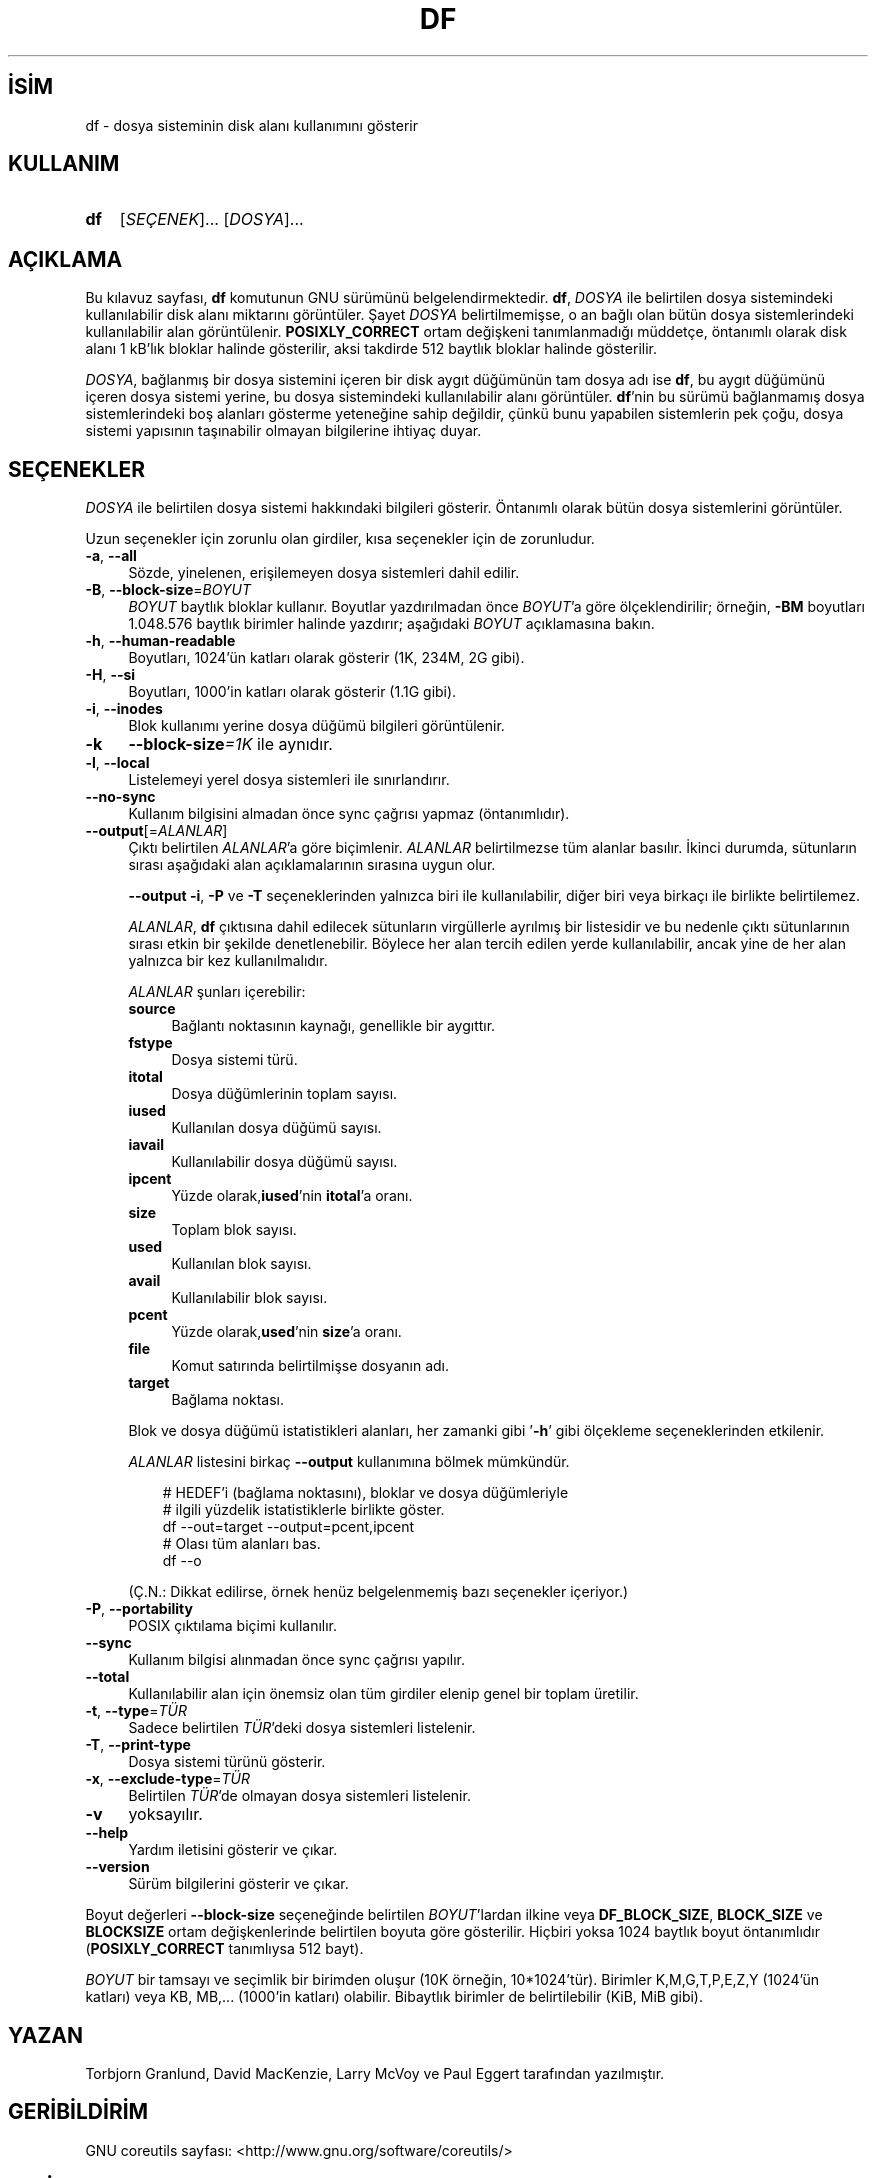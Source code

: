 .ig
 * Bu kılavuz sayfası Türkçe Linux Belgelendirme Projesi (TLBP) tarafından
 * XML belgelerden derlenmiş olup manpages-tr paketinin parçasıdır:
 * https://github.com/TLBP/manpages-tr
 *
..
.\" Derlenme zamanı: 2023-01-21T21:03:30+03:00
.TH "DF" 1 "Eylül 2021" "GNU coreutils 9.0" "Kullanıcı Komutları"
.\" Sözcükleri ilgisiz yerlerden bölme (disable hyphenation)
.nh
.\" Sözcükleri yayma, sadece sola yanaştır (disable justification)
.ad l
.PD 0
.SH İSİM
df - dosya sisteminin disk alanı kullanımını gösterir
.sp
.SH KULLANIM
.IP \fBdf\fR 3
[\fISEÇENEK\fR]... [\fIDOSYA\fR]...
.sp
.PP
.sp
.SH "AÇIKLAMA"
Bu kılavuz sayfası, \fBdf\fR komutunun GNU sürümünü belgelendirmektedir. \fBdf\fR, \fIDOSYA\fR ile belirtilen dosya sistemindeki kullanılabilir disk alanı miktarını görüntüler. Şayet \fIDOSYA\fR belirtilmemişse, o an bağlı olan bütün dosya sistemlerindeki kullanılabilir alan görüntülenir. \fBPOSIXLY_CORRECT\fR ortam değişkeni tanımlanmadığı müddetçe, öntanımlı olarak disk alanı 1 kB’lık bloklar halinde gösterilir, aksi takdirde 512 baytlık bloklar halinde gösterilir.
.sp
\fIDOSYA\fR, bağlanmış bir dosya sistemini içeren bir disk aygıt düğümünün tam dosya adı ise \fBdf\fR, bu aygıt düğümünü içeren dosya sistemi yerine, bu dosya sistemindeki kullanılabilir alanı görüntüler. \fBdf\fR’nin bu sürümü bağlanmamış dosya sistemlerindeki boş alanları gösterme yeteneğine sahip değildir, çünkü bunu yapabilen sistemlerin pek çoğu, dosya sistemi yapısının taşınabilir olmayan bilgilerine ihtiyaç duyar.
.sp
.SH "SEÇENEKLER"
\fIDOSYA\fR ile belirtilen dosya sistemi hakkındaki bilgileri gösterir. Öntanımlı olarak bütün dosya sistemlerini görüntüler.
.sp
Uzun seçenekler için zorunlu olan girdiler, kısa seçenekler için de zorunludur.
.sp
.TP 4
\fB-a\fR, \fB--all\fR
Sözde, yinelenen, erişilemeyen dosya sistemleri dahil edilir.
.sp
.TP 4
\fB-B\fR, \fB--block-size\fR=\fIBOYUT\fR
\fIBOYUT\fR baytlık bloklar kullanır. Boyutlar yazdırılmadan önce \fIBOYUT\fR’a göre ölçeklendirilir; örneğin, \fB-BM\fR boyutları 1.048.576 baytlık birimler halinde yazdırır; aşağıdaki \fIBOYUT\fR açıklamasına bakın.
.sp
.TP 4
\fB-h\fR, \fB--human-readable\fR
Boyutları, 1024’ün katları olarak gösterir (1K, 234M, 2G gibi).
.sp
.TP 4
\fB-H\fR, \fB--si\fR
Boyutları, 1000’in katları olarak gösterir (1.1G gibi).
.sp
.TP 4
\fB-i\fR, \fB--inodes\fR
Blok kullanımı yerine dosya düğümü bilgileri görüntülenir.
.sp
.TP 4
\fB-k\fR
\fB--block-size\fR\fI=1K\fR ile aynıdır.
.sp
.TP 4
\fB-l\fR, \fB--local\fR
Listelemeyi yerel dosya sistemleri ile sınırlandırır.
.sp
.TP 4
\fB--no-sync\fR
Kullanım bilgisini almadan önce sync çağrısı yapmaz (öntanımlıdır).
.sp
.TP 4
\fB--output\fR[=\fIALANLAR\fR]
Çıktı belirtilen \fIALANLAR\fR’a göre biçimlenir. \fIALANLAR\fR belirtilmezse tüm alanlar basılır. İkinci durumda, sütunların sırası aşağıdaki alan açıklamalarının sırasına uygun olur.
.sp
\fB--output\fR \fB-i\fR, \fB-P\fR ve \fB-T\fR seçeneklerinden yalnızca biri ile kullanılabilir, diğer biri veya birkaçı ile birlikte belirtilemez.
.sp
\fIALANLAR\fR, \fBdf\fR çıktısına dahil edilecek sütunların virgüllerle ayrılmış bir listesidir ve bu nedenle çıktı sütunlarının sırası etkin bir şekilde denetlenebilir. Böylece her alan tercih edilen yerde kullanılabilir, ancak yine de her alan yalnızca bir kez kullanılmalıdır.
.sp
\fIALANLAR\fR şunları içerebilir:
.sp
.RS
.TP 4
\fBsource\fR
Bağlantı noktasının kaynağı, genellikle bir aygıttır.
.sp
.TP 4
\fBfstype\fR
Dosya sistemi türü.
.sp
.TP 4
\fBitotal\fR
Dosya düğümlerinin toplam sayısı.
.sp
.TP 4
\fBiused\fR
Kullanılan dosya düğümü sayısı.
.sp
.TP 4
\fBiavail\fR
Kullanılabilir dosya düğümü sayısı.
.sp
.TP 4
\fBipcent\fR
Yüzde olarak,\fBiused\fR’nin \fBitotal\fR’a oranı.
.sp
.TP 4
\fBsize\fR
Toplam blok sayısı.
.sp
.TP 4
\fBused\fR
Kullanılan blok sayısı.
.sp
.TP 4
\fBavail\fR
Kullanılabilir blok sayısı.
.sp
.TP 4
\fBpcent\fR
Yüzde olarak,\fBused\fR’nin \fBsize\fR’a oranı.
.sp
.TP 4
\fBfile\fR
Komut satırında belirtilmişse dosyanın adı.
.sp
.TP 4
\fBtarget\fR
Bağlama noktası.
.sp
.PP
.RE
.IP
Blok ve dosya düğümü istatistikleri alanları, her zamanki gibi ’\fB-h\fR’ gibi ölçekleme seçeneklerinden etkilenir.
.sp
\fIALANLAR\fR listesini birkaç \fB--output\fR kullanımına bölmek mümkündür.
.sp
.RS 4
.RS 3
.nf
# HEDEF’i (bağlama noktasını), bloklar ve dosya düğümleriyle
# ilgili yüzdelik istatistiklerle birlikte göster.
df --out=target --output=pcent,ipcent
\&
# Olası tüm alanları bas.
df --o
.fi
.sp
.RE
.RE
.IP
(Ç.N.: Dikkat edilirse, örnek henüz belgelenmemiş bazı seçenekler içeriyor.)
.sp
.TP 4
\fB-P\fR, \fB--portability\fR
POSIX çıktılama biçimi kullanılır.
.sp
.TP 4
\fB--sync\fR
Kullanım bilgisi alınmadan önce sync çağrısı yapılır.
.sp
.TP 4
\fB--total\fR
Kullanılabilir alan için önemsiz olan tüm girdiler elenip genel bir toplam üretilir.
.sp
.TP 4
\fB-t\fR, \fB--type\fR=\fITÜR\fR
Sadece belirtilen \fITÜR\fR’deki dosya sistemleri listelenir.
.sp
.TP 4
\fB-T\fR, \fB--print-type\fR
Dosya sistemi türünü gösterir.
.sp
.TP 4
\fB-x\fR, \fB--exclude-type\fR=\fITÜR\fR
Belirtilen \fITÜR\fR’de olmayan dosya sistemleri listelenir.
.sp
.TP 4
\fB-v\fR
yoksayılır.
.sp
.TP 4
\fB--help\fR
Yardım iletisini gösterir ve çıkar.
.sp
.TP 4
\fB--version\fR
Sürüm bilgilerini gösterir ve çıkar.
.sp
.PP
Boyut değerleri \fB--block-size\fR seçeneğinde belirtilen \fIBOYUT\fR’lardan ilkine veya \fBDF_BLOCK_SIZE\fR, \fBBLOCK_SIZE\fR ve \fBBLOCKSIZE\fR ortam değişkenlerinde belirtilen boyuta göre gösterilir. Hiçbiri yoksa 1024 baytlık boyut öntanımlıdır (\fBPOSIXLY_CORRECT\fR tanımlıysa 512 bayt).
.sp
\fIBOYUT\fR bir tamsayı ve seçimlik bir birimden oluşur (10K örneğin, 10*1024’tür). Birimler K,M,G,T,P,E,Z,Y (1024’ün katları) veya KB, MB,... (1000’in katları) olabilir. Bibaytlık birimler de belirtilebilir (KiB, MiB gibi).
.sp
.SH "YAZAN"
Torbjorn Granlund, David MacKenzie, Larry McVoy ve Paul Eggert tarafından yazılmıştır.
.sp
.SH "GERİBİLDİRİM"
GNU coreutils sayfası: <http://www.gnu.org/software/coreutils/>
.sp
.SH "TELİF HAKKI"
Telif hakkı © 2021 Free Software Foundation, Inc. Lisans GPLv3+: GNU GPL sürüm 3 veya üstü <http://gnu.org/licenses/gpl.html> Bu bir özgür yazılımdır: Yazılımı değiştirmek ve dağıtmakta özgürsünüz. Yasaların izin verdiği ölçüde HİÇBİR GARANTİ YOKTUR.
.sp
.SH "İLGİLİ BELGELER"
GNU coreutils sayfasında: <http://www.gnu.org/software/coreutils/df>
.br
Veya sisteminizde: \fBinfo ’(coreutils) df invocation’\fR
.sp
.SH "ÇEVİREN"
© 2006 Yalçın Kolukısa
.br
© 2022 Nilgün Belma Bugüner
.br
Bu çeviri özgür yazılımdır: Yasaların izin verdiği ölçüde HİÇBİR GARANTİ YOKTUR.
.br
Lütfen, çeviri ile ilgili bildirimde bulunmak veya çeviri yapmak için https://github.com/TLBP/manpages-tr/issues adresinde "New Issue" düğmesine tıklayıp yeni bir konu açınız ve isteğinizi belirtiniz.
.sp
